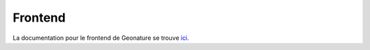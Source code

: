 Frontend
--------
La documentation pour le frontend de Geonature se trouve ici_.

.. _ici: documentation_js/index.html